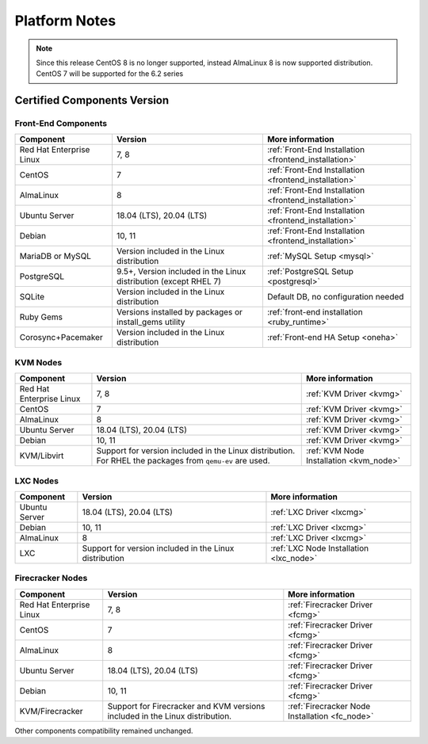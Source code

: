 .. _uspng621:

================================================================================
Platform Notes
================================================================================

.. note:: Since this release CentOS 8 is no longer supported, instead AlmaLinux 8 is now supported distribution. CentOS 7 will be supported for the 6.2 series


Certified Components Version
================================================================================

Front-End Components
--------------------------------------------------------------------------------

+--------------------------+--------------------------------------------------------+-------------------------------------------------------+
|        Component         |                        Version                         |                    More information                   |
+==========================+========================================================+=======================================================+
| Red Hat Enterprise Linux | 7, 8                                                   | :ref:`Front-End Installation <frontend_installation>` |
+--------------------------+--------------------------------------------------------+-------------------------------------------------------+
| CentOS                   | 7                                                      | :ref:`Front-End Installation <frontend_installation>` |
+--------------------------+--------------------------------------------------------+-------------------------------------------------------+
| AlmaLinux                | 8                                                      | :ref:`Front-End Installation <frontend_installation>` |
+--------------------------+--------------------------------------------------------+-------------------------------------------------------+
| Ubuntu Server            | 18.04 (LTS), 20.04 (LTS)                               | :ref:`Front-End Installation <frontend_installation>` |
+--------------------------+--------------------------------------------------------+-------------------------------------------------------+
| Debian                   | 10, 11                                                 | :ref:`Front-End Installation <frontend_installation>` |
+--------------------------+--------------------------------------------------------+-------------------------------------------------------+
| MariaDB or MySQL         | Version included in the Linux distribution             | :ref:`MySQL Setup <mysql>`                            |
+--------------------------+--------------------------------------------------------+-------------------------------------------------------+
| PostgreSQL               | 9.5+, Version included in the Linux distribution       | :ref:`PostgreSQL Setup <postgresql>`                  |
|                          | (except RHEL 7)                                        |                                                       |
+--------------------------+--------------------------------------------------------+-------------------------------------------------------+
| SQLite                   | Version included in the Linux distribution             | Default DB, no configuration needed                   |
+--------------------------+--------------------------------------------------------+-------------------------------------------------------+
| Ruby Gems                | Versions installed by packages or install_gems utility | :ref:`front-end installation <ruby_runtime>`          |
+--------------------------+--------------------------------------------------------+-------------------------------------------------------+
| Corosync+Pacemaker       | Version included in the Linux distribution             | :ref:`Front-end HA Setup <oneha>`                     |
+--------------------------+--------------------------------------------------------+-------------------------------------------------------+


KVM Nodes
--------------------------------------------------------------------------------

+--------------------------+---------------------------------------------------------+-----------------------------------------+
|        Component         |                         Version                         |             More information            |
+==========================+=========================================================+=========================================+
| Red Hat Enterprise Linux | 7, 8                                                    | :ref:`KVM Driver <kvmg>`                |
+--------------------------+---------------------------------------------------------+-----------------------------------------+
| CentOS                   | 7                                                       | :ref:`KVM Driver <kvmg>`                |
+--------------------------+---------------------------------------------------------+-----------------------------------------+
| AlmaLinux                | 8                                                       | :ref:`KVM Driver <kvmg>`                |
+--------------------------+---------------------------------------------------------+-----------------------------------------+
| Ubuntu Server            | 18.04 (LTS), 20.04 (LTS)                                | :ref:`KVM Driver <kvmg>`                |
+--------------------------+---------------------------------------------------------+-----------------------------------------+
| Debian                   | 10, 11                                                  | :ref:`KVM Driver <kvmg>`                |
+--------------------------+---------------------------------------------------------+-----------------------------------------+
| KVM/Libvirt              | Support for version included in the Linux distribution. | :ref:`KVM Node Installation <kvm_node>` |
|                          | For RHEL the packages from ``qemu-ev`` are used.        |                                         |
+--------------------------+---------------------------------------------------------+-----------------------------------------+

LXC Nodes
--------------------------------------------------------------------------------

+---------------+--------------------------------------------------------+-----------------------------------------+
|   Component   |                        Version                         |             More information            |
+===============+========================================================+=========================================+
| Ubuntu Server | 18.04 (LTS), 20.04 (LTS)                               | :ref:`LXC Driver <lxcmg>`               |
+---------------+--------------------------------------------------------+-----------------------------------------+
| Debian        | 10, 11                                                 | :ref:`LXC Driver <lxcmg>`               |
+---------------+--------------------------------------------------------+-----------------------------------------+
| AlmaLinux     | 8                                                      | :ref:`LXC Driver <lxcmg>`               |
+---------------+--------------------------------------------------------+-----------------------------------------+
| LXC           | Support for version included in the Linux distribution | :ref:`LXC Node Installation <lxc_node>` |
+---------------+--------------------------------------------------------+-----------------------------------------+

Firecracker Nodes
--------------------------------------------------------------------------------

+--------------------------+-------------------------------------------------+----------------------------------+
|        Component         |                     Version                     |         More information         |
+==========================+=================================================+==================================+
| Red Hat Enterprise Linux | 7, 8                                            | :ref:`Firecracker Driver <fcmg>` |
+--------------------------+-------------------------------------------------+----------------------------------+
| CentOS                   | 7                                               | :ref:`Firecracker Driver <fcmg>` |
+--------------------------+-------------------------------------------------+----------------------------------+
| AlmaLinux                | 8                                               | :ref:`Firecracker Driver <fcmg>` |
+--------------------------+-------------------------------------------------+----------------------------------+
| Ubuntu Server            | 18.04 (LTS), 20.04 (LTS)                        | :ref:`Firecracker Driver <fcmg>` |
+--------------------------+-------------------------------------------------+----------------------------------+
| Debian                   | 10, 11                                          | :ref:`Firecracker Driver <fcmg>` |
+--------------------------+-------------------------------------------------+----------------------------------+
| KVM/Firecracker          | Support for Firecracker and KVM versions        | :ref:`Firecracker Node           |
|                          | included in the Linux distribution.             | Installation <fc_node>`          |
+--------------------------+-------------------------------------------------+----------------------------------+

Other components compatibility remained unchanged.

